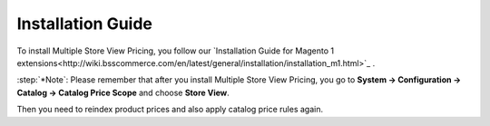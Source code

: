 Installation Guide
==================

To install Multiple Store View Pricing, you follow our `Installation Guide for Magento 1 extensions<http://wiki.bsscommerce.com/en/latest/general/installation/installation_m1.html>`_ .

:step:`*Note`: Please remember that after you install Multiple Store View Pricing, you go to **System -> Configuration -> Catalog -> Catalog Price Scope** and choose **Store View**. 

Then you need to reindex product prices and also apply catalog price rules again. 
 




.. raw:: html

   <style>
		p {text-align: justify;}
		.step{font-size:125%; font-weight: bold;}
   </style>

